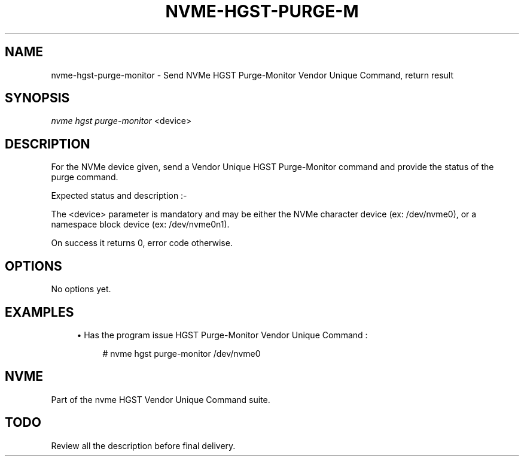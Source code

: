 '\" t
.\"     Title: nvme-hgst-purge-monitor
.\"    Author: [FIXME: author] [see http://docbook.sf.net/el/author]
.\" Generator: DocBook XSL Stylesheets v1.78.1 <http://docbook.sf.net/>
.\"      Date: 09/28/2016
.\"    Manual: NVMe Manual
.\"    Source: NVMe
.\"  Language: English
.\"
.TH "NVME\-HGST\-PURGE\-M" "1" "09/28/2016" "NVMe" "NVMe Manual"
.\" -----------------------------------------------------------------
.\" * Define some portability stuff
.\" -----------------------------------------------------------------
.\" ~~~~~~~~~~~~~~~~~~~~~~~~~~~~~~~~~~~~~~~~~~~~~~~~~~~~~~~~~~~~~~~~~
.\" http://bugs.debian.org/507673
.\" http://lists.gnu.org/archive/html/groff/2009-02/msg00013.html
.\" ~~~~~~~~~~~~~~~~~~~~~~~~~~~~~~~~~~~~~~~~~~~~~~~~~~~~~~~~~~~~~~~~~
.ie \n(.g .ds Aq \(aq
.el       .ds Aq '
.\" -----------------------------------------------------------------
.\" * set default formatting
.\" -----------------------------------------------------------------
.\" disable hyphenation
.nh
.\" disable justification (adjust text to left margin only)
.ad l
.\" -----------------------------------------------------------------
.\" * MAIN CONTENT STARTS HERE *
.\" -----------------------------------------------------------------
.SH "NAME"
nvme-hgst-purge-monitor \- Send NVMe HGST Purge\-Monitor Vendor Unique Command, return result
.SH "SYNOPSIS"
.sp
.nf
\fInvme hgst purge\-monitor\fR <device>
.fi
.SH "DESCRIPTION"
.sp
For the NVMe device given, send a Vendor Unique HGST Purge\-Monitor command and provide the status of the purge command\&.
.sp
Expected status and description :\-
.TS
allbox tab(:);
ltB ltB.
T{
Status Code
T}:T{
Description
T}
.T&
lt lt
lt lt
lt lt
lt lt
lt lt.
T{
.sp
0x00
T}:T{
.sp
Purge State Idle\&.
T}
T{
.sp
0x01
T}:T{
.sp
Purge State Done\&.
T}
T{
.sp
0x02
T}:T{
.sp
Purge State Busy\&.
T}
T{
.sp
0x03
T}:T{
.sp
Purge State Error : Purge operation resulted in error, power cyale required\&.
T}
T{
.sp
0x04
T}:T{
.sp
Purge State Error : Purge operation interrupted by power cycle or reset\&.
T}
.TE
.sp 1
.sp
The <device> parameter is mandatory and may be either the NVMe character device (ex: /dev/nvme0), or a namespace block device (ex: /dev/nvme0n1)\&.
.sp
On success it returns 0, error code otherwise\&.
.SH "OPTIONS"
.sp
No options yet\&.
.SH "EXAMPLES"
.sp
.RS 4
.ie n \{\
\h'-04'\(bu\h'+03'\c
.\}
.el \{\
.sp -1
.IP \(bu 2.3
.\}
Has the program issue HGST Purge\-Monitor Vendor Unique Command :
.sp
.if n \{\
.RS 4
.\}
.nf
# nvme hgst purge\-monitor /dev/nvme0
.fi
.if n \{\
.RE
.\}
.RE
.SH "NVME"
.sp
Part of the nvme HGST Vendor Unique Command suite\&.
.SH "TODO"
.sp
Review all the description before final delivery\&.
